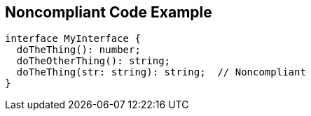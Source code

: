 == Noncompliant Code Example

[source,text]
----
interface MyInterface {
  doTheThing(): number;
  doTheOtherThing(): string;
  doTheThing(str: string): string;  // Noncompliant
}
----
